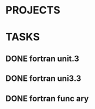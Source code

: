 * PROJECTS
* TASKS
** DONE fortran unit.3 
   CLOSED: [2016-11-24 四 14:07]
   :LOGBOOK:
   CLOCK: [2016-11-24 四 09:53]--[2016-11-24 四 10:23] =>  0:30
   :END:
** DONE fortran uni3.3
   CLOSED: [2016-11-24 四 14:07]
   :LOGBOOK:
   CLOCK: [2016-11-24 四 10:24]--[2016-11-24 四 11:12] =>  0:48
   :END:
** DONE fortran func ary 
   CLOSED: [2016-11-24 四 15:33]
   :LOGBOOK:
   CLOCK: [2016-11-24 四 14:08]--[2016-11-24 四 14:33] =>  0:25
   :END:
